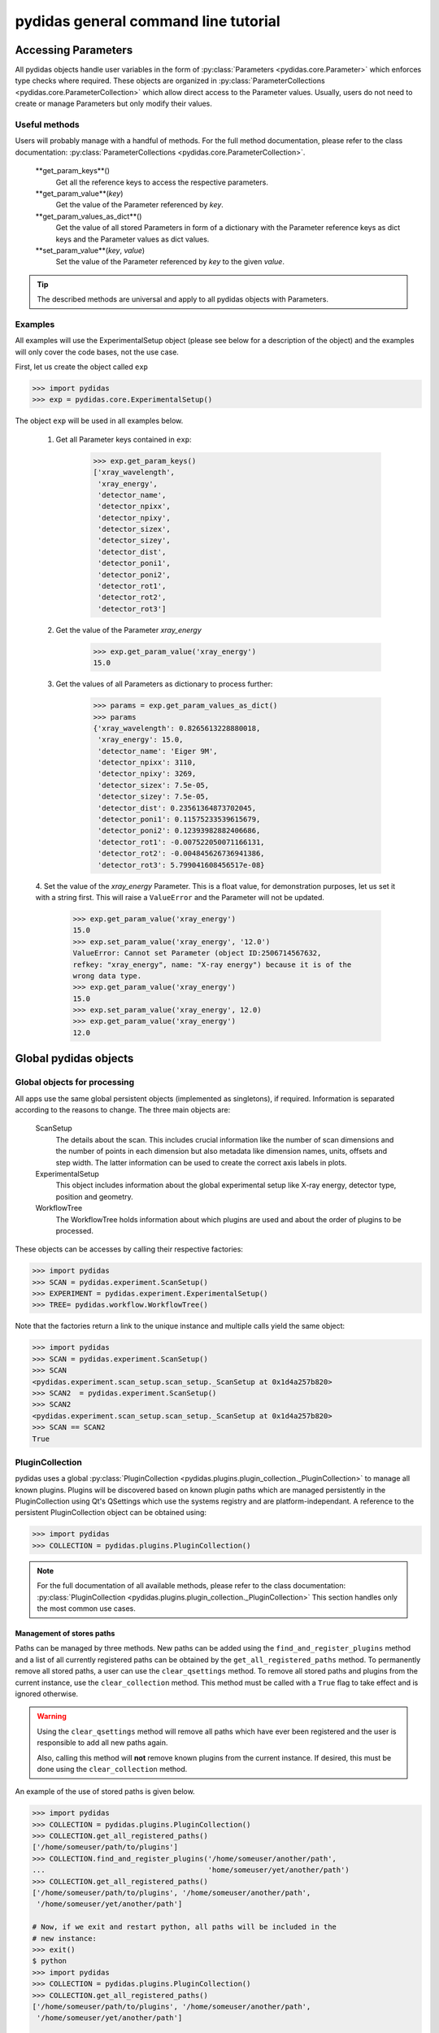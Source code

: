 pydidas general command line tutorial
=====================================

.. _accessing_parameters:

Accessing Parameters
--------------------

All pydidas objects handle user variables in the form of 
:py:class:`Parameters <pydidas.core.Parameter>` which enforces type checks where
required. These objects are organized in 
:py:class:`ParameterCollections <pydidas.core.ParameterCollection>` which allow
direct access to the Parameter values. Usually, users do not need to create or 
manage Parameters but only modify their values.

Useful methods
^^^^^^^^^^^^^^

Users will probably manage with a handful of methods. For the full method 
documentation, please refer to the class documentation: 
:py:class:`ParameterCollections <pydidas.core.ParameterCollection>`.

	**get_param_keys**()
		Get all the reference keys to access the respective parameters.
	**get_param_value**(*key*)
		Get the value of the Parameter referenced by *key*.
	**get_param_values_as_dict**()
		Get the value of all stored Parameters in form of a dictionary with the 
		Parameter reference keys as dict keys and the Parameter values as dict 
		values.
	**set_param_value**(*key*, *value*)
		Set the value of the Parameter referenced by *key* to the given *value*.

.. tip:: 
	The described methods are universal and apply to all pydidas objects with 
	Parameters.

Examples
^^^^^^^^

All examples will use the ExperimentalSetup object (please see below for a 
description of the object) and the examples will only cover the code bases, not 
the use case. 

First, let us create the object called ``exp``

.. code-block::

	>>> import pydidas
	>>> exp = pydidas.core.ExperimentalSetup()

The object ``exp`` will be used in all examples below.

	1. Get all Parameter keys contained in ``exp``:

		.. code-block::

			>>> exp.get_param_keys()
			['xray_wavelength',
			 'xray_energy',
			 'detector_name',
			 'detector_npixx',
			 'detector_npixy',
			 'detector_sizex',
			 'detector_sizey',
			 'detector_dist',
			 'detector_poni1',
			 'detector_poni2',
			 'detector_rot1',
			 'detector_rot2',
			 'detector_rot3']

	2. Get the value of the Parameter *xray_energy* 

		.. code-block::
		
			>>> exp.get_param_value('xray_energy')
			15.0
			
	3. Get the values of all Parameters as dictionary to process further:

		.. code-block::
		
			>>> params = exp.get_param_values_as_dict()
			>>> params
			{'xray_wavelength': 0.8265613228880018,
			 'xray_energy': 15.0,
			 'detector_name': 'Eiger 9M',
			 'detector_npixx': 3110,
			 'detector_npixy': 3269,
			 'detector_sizex': 7.5e-05,
			 'detector_sizey': 7.5e-05,
			 'detector_dist': 0.23561364873702045,
			 'detector_poni1': 0.11575233539615679,
			 'detector_poni2': 0.12393982882406686,
			 'detector_rot1': -0.007522050071166131,
			 'detector_rot2': -0.004845626736941386,
			 'detector_rot3': 5.799041608456517e-08}
			
	4. Set the value of the *xray_energy* Parameter. This is a float value,
	for demonstration purposes, let us set it with a string first. This will 
	raise a ``ValueError`` and the Parameter will not be updated.

		.. code-block::

			>>> exp.get_param_value('xray_energy')
			15.0		
			>>> exp.set_param_value('xray_energy', '12.0')
			ValueError: Cannot set Parameter (object ID:2506714567632, 
			refkey: "xray_energy", name: "X-ray energy") because it is of the 
			wrong data type.
			>>> exp.get_param_value('xray_energy')
			15.0		
			>>> exp.set_param_value('xray_energy', 12.0)
			>>> exp.get_param_value('xray_energy')
			12.0		


Global pydidas objects
----------------------

Global objects for processing
^^^^^^^^^^^^^^^^^^^^^^^^^^^^^

All apps use the same global persistent objects (implemented as singletons), if
required. Information is separated according to the reasons to change. The three
main objects are:

	ScanSetup
		The details about the scan. This includes crucial information like the
		number of scan dimensions and the number of points in each dimension but
		also metadata like dimension names, units, offsets and step width. The 
		latter information can be used to create the correct axis labels in 
		plots.
	ExperimentalSetup
		This object includes information about the global experimental setup 
		like X-ray energy, detector type, position and geometry.
	WorkflowTree
		The WorkflowTree holds information about which plugins are used and 
		about the order of plugins to be processed. 

These objects can be accesses by calling their respective factories:

.. code-block::

	>>> import pydidas
	>>> SCAN = pydidas.experiment.ScanSetup()
	>>> EXPERIMENT = pydidas.experiment.ExperimentalSetup()
	>>> TREE= pydidas.workflow.WorkflowTree()

Note that the factories return a link to the unique instance and multiple calls 
yield the same object:

.. code-block::

	>>> import pydidas
	>>> SCAN = pydidas.experiment.ScanSetup()
	>>> SCAN
	<pydidas.experiment.scan_setup.scan_setup._ScanSetup at 0x1d4a257b820>
	>>> SCAN2  = pydidas.experiment.ScanSetup()
	>>> SCAN2
	<pydidas.experiment.scan_setup.scan_setup._ScanSetup at 0x1d4a257b820>
	>>> SCAN == SCAN2
	True
	

PluginCollection
^^^^^^^^^^^^^^^^

pydidas uses a global 
:py:class:`PluginCollection <pydidas.plugins.plugin_collection._PluginCollection>` 
to manage all known plugins. Plugins will be discovered based on known plugin 
paths which are managed persistently in the PluginCollection using Qt's 
QSettings which use the systems registry and are platform-independant. A 
reference to the persistent PluginCollection object can be obtained using:

.. code-block::

	>>> import pydidas
	>>> COLLECTION = pydidas.plugins.PluginCollection()

.. note::
	For the full documentation of all available methods, please refer to the 
	class documentation:
	:py:class:`PluginCollection <pydidas.plugins.plugin_collection._PluginCollection>` 
	This section handles only the most common use cases.

Management of stores paths
""""""""""""""""""""""""""

Paths can be managed by three methods. New paths can be added using the 
``find_and_register_plugins`` method and a list of all currently registered
paths can be obtained by the ``get_all_registered_paths`` method.
To permanently remove all stored paths, a user can use the ``clear_qsettings`` 
method. To remove all stored paths and plugins from the current instance, use
the ``clear_collection`` method. This method must be called with a ``True`` flag
to take effect and is ignored otherwise.

.. Warning::
	Using the ``clear_qsettings`` method will remove all paths which have ever
	been registered and the user is responsible to add all new paths again.
	
	Also, calling this method will **not** remove known plugins from the current
	instance. If desired, this must be done using the ``clear_collection`` 
	method.

An example of the use of stored paths is given below.

.. code-block::

	>>> import pydidas
	>>> COLLECTION = pydidas.plugins.PluginCollection()
	>>> COLLECTION.get_all_registered_paths()
	['/home/someuser/path/to/plugins']
	>>> COLLECTION.find_and_register_plugins('/home/someuser/another/path', 
	...                                      'home/someuser/yet/another/path')
	>>> COLLECTION.get_all_registered_paths()
	['/home/someuser/path/to/plugins', '/home/someuser/another/path',
	 '/home/someuser/yet/another/path']
	
	# Now, if we exit and restart python, all paths will be included in the 
	# new instance:
	>>> exit()
	$ python
	>>> import pydidas
	>>> COLLECTION = pydidas.plugins.PluginCollection()
	>>> COLLECTION.get_all_registered_paths()
	['/home/someuser/path/to/plugins', '/home/someuser/another/path',
	 '/home/someuser/yet/another/path']
	
	# If we use the ``clear_qsettings`` method, the paths will still exist
	# in the current instance, but will be gone once we restart the kernel:
	>>> COLLECTION.clear_qsettings()
	>>> COLLECTION.get_all_registered_paths()
	['/home/someuser/path/to/plugins', '/home/someuser/another/path',
	 '/home/someuser/yet/another/path']
	>>> exit()
	$ python
	>>> import pydidas
	>>> COLLECTION = pydidas.plugins.PluginCollection()
	>>> COLLECTION.get_all_registered_paths()
	[]
	>>> COLLECTION.find_and_register_plugins('/home/someuser/path/to/plugins', 
	...                                      '/home/someuser/another/path', 
	...                                      '/home/someuser/yet/another/path')
	>>> COLLECTION.get_all_registered_paths()
	['/home/someuser/path/to/plugins', '/home/someuser/another/path',
	 '/home/someuser/yet/another/path']
	
	# Using the ``clear_collection`` method without the confirmation flag 
	# will be ignored:
	>>> COLLECTION.clear_collection()
	'The confirmation flag was not given. The PluginCollection has not been reset.'
	>>> COLLECTION.get_all_registered_paths()
	['/home/someuser/path/to/plugins', '/home/someuser/another/path',
	 '/home/someuser/yet/another/path']
	>>> COLLECTION.clear_collection(True)
	>>> COLLECTION.get_all_registered_paths()
	[]

	# Starting a new instance will restore the paths because the qsettings have
	# not been reset:
	>>> exit()
	$ python
	>>> import pydidas
	>>> COLLECTION = pydidas.plugins.PluginCollection()
	>>> COLLECTION.get_all_registered_paths()
	['/home/someuser/path/to/plugins', '/home/someuser/another/path',
	 '/home/someuser/yet/another/path']
	

Plugin references
"""""""""""""""""

Iternally, plugins are referenced by their class name and there can only be one
plugin registered with the same class name. This behaviour is deliberate to 
allow overwriting generic plugins with modified private versions. By default, 
plugin references are overridden with a new class if such a class is 
encountered. In addition to the class name, each plugin has a ``plugin_name`` 
attribute which allows to set a more readable reference name for the Plugin.

.. tip::
	The loading of Plugins occurs in the order of the stored paths. Therefore,
	a path further down in the list will take precedence over an earlier path. 
	The loading of Plugins can be controlled by organizing the sequence 
	of paths.

.. warning::
	Trying to register a second class with a different class name but the same
	plugin name will fail and raise an exception. Both the class name and the 
	plugin name must be unique and a plugin can only replace a plugin with both
	matching class and plugin names or with a similar class name and a different
	plugin name.

Finding and getting a plugin
""""""""""""""""""""""""""""

Plugins can either be found by their class name using the ``get_plugin_by_name``
method or by their plugin name using the ``get_plugin_by_plugin_name`` method.
A list of all available plugin class names can be obtained with the 
``get_all_plugin_names`` method.

.. code-block::
	
	>>> import pydidas
	>>> COLLECTION = pydidas.plugins.PluginCollection()
	>>> COLLECTION.get_all_plugin_names()
	['Hdf5fileSeriesLoader',
	 'Hdf5singleFileLoader',
	 'TiffLoader',
	 'MaskImage',
	 'PyFAI2dIntegration',
	 'PyFAIazimuthalIntegration',
	 'PyFAIradialIntegration',
	 'pyFAIintegrationBase',
	 'BasePlugin',
	 'InputPlugin',
	 'OutputPlugin',
	 'ProcPlugin']
	 
	# Get the plugin class from the collection:
	>>> _plugin = COLLECTION.get_plugin_by_name('PyFAI2dIntegration')
	>>> _plugin
	proc_plugins.pyfai_2d_integration.PyFAI2dIntegration
	
	# Create a new instance:
	>>> _integrate2d = _plugin()
	>>> _integrate2d
	<proc_plugins.pyfai_2d_integration.PyFAI2dIntegration at 0x2132e91a670>
	
	# Get an azimuthal integration plugin by its plugin name and create a 
	# new instance directly (note the additional "()" at the end)
	>>> _azi_int = COLLECTION.get_plugin_by_plugin_name('pyFAI azimuthal Integration')()
	>>> _azi_int
	<proc_plugins.pyfai_azimuthal_integration.PyFAIazimuthalIntegration at 0x2132e9b6ee0>
	
Once the plugins have been created, their Parameters can be modified as 
described in the `Accessing Parameters`_ section. The organization of plugins 
into a WorkflowTree are covered in the section :ref:`workflow_tree`.

.. _pydidas_qsettings:

pydidas QSettings
-----------------

pydidas uses Qt's QSettings to store persistent information in the system's
registry. The :py:class:`pydidas.core.PydidasQsettings` class can be used to
display and modify global parameters.
The most useful methods for general users are 
:py:meth:`show_all_stored_q_settings <pydidas.core.PydidasQsettings.show_all_stored_q_settings>` 
to print the names and values of all stored settings and 
:py:meth:`set_value <pydidas.core.PydidasQsettings.set_value>` to modify a key.

.. code-block::

	>>> import pydidas
	>>> config = pydidas.core.PydidasQsettings()
	>>> config.show_all_stored_q_settings()
	global/mp_n_workers: 4
	global/plot_update_time: 1
	global/shared_buffer_max_n: 20
	global/shared_buffer_size: 100
	>>> config.set_value('global/shared_buffer_size', 50)
	>>> config.show_all_stored_q_settings()
	global/mp_n_workers: 4
	global/plot_update_time: 1
	global/shared_buffer_max_n: 20
	global/shared_buffer_size: 50
	
Note that the full list of global keys is longer and only a subset is presented
here for demonstration purposes.

.. note::

	The Qsettings are persistent on the system for every user account, i.e.
	any changes you make will persist if you start a new pydidas instance or
	process.